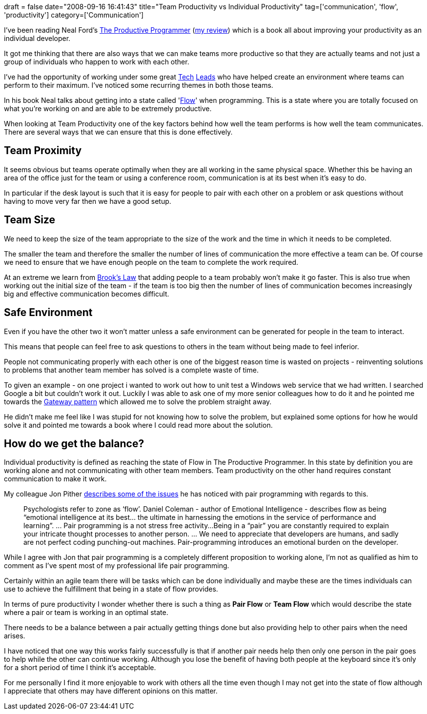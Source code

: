 +++
draft = false
date="2008-09-16 16:41:43"
title="Team Productivity vs Individual Productivity"
tag=['communication', 'flow', 'productivity']
category=['Communication']
+++

I've been reading Neal Ford's http://www.amazon.co.uk/Productive-Programmer-Theory-Practice-OReilly/dp/0596519788/ref=sr_1_1?ie=UTF8&s=books&qid=1220301686&sr=8-1[The Productive Programmer] (http://www.markhneedham.com/blog/2008/09/05/the-productive-programmer-book-review/[my review]) which is a book all about improving your productivity as an individual developer.

It got me thinking that there are also ways that we can make teams more productive so that they are actually teams and not just a group of individuals who happen to work with each other.

I've had the opportunity of working under some great http://ablogisforchristmas.blogspot.com/[Tech] http://markthomas.info/blog/[Leads] who have helped create an environment where teams can perform to their maximum. I've noticed some recurring themes in both those teams.

In his book Neal talks about getting into a state called 'http://en.wikipedia.org/wiki/Flow_(psychology)[Flow]' when programming. This is a state where you are totally focused on what you're working on and are able to be extremely productive.

When looking at Team Productivity one of the key factors behind how well the team performs is how well the team communicates. There are several ways that we can ensure that this is done effectively.

== Team Proximity

It seems obvious but teams operate optimally when they are all working in the same physical space. Whether this be having an area of the office just for the team or using a conference room, communication is at its best when it's easy to do.

In particular if the desk layout is such that it is easy for people to pair with each other on a problem or ask questions without having to move very far then we have a good setup.

== Team Size

We need to keep the size of the team appropriate to the size of the work and the time in which it needs to be completed.

The smaller the team and therefore the smaller the number of lines of communication the more effective a team can be. Of course we need to ensure that we have enough people on the team to complete the work required.

At an extreme we learn from http://en.wikipedia.org/wiki/Brooks%27s_law[Brook's Law] that adding people to a team probably won't make it go faster. This is also true when working out the initial size of the team - if the team is too big then the number of lines of communication becomes increasingly big and effective communication becomes difficult.

== Safe Environment

Even if you have the other two it won't matter unless a safe environment can be generated for people in the team to interact.

This means that people can feel free to ask questions to others in the team without being made to feel inferior.

People not communicating properly with each other is one of the biggest reason time is wasted on projects - reinventing solutions to problems that another team member has solved is a complete waste of time.

To given an example - on one project i wanted to work out how to unit test a Windows web service that we had written. I searched Google a bit but couldn't work it out. Luckily I was able to ask one of my more senior colleagues how to do it and he pointed me towards the http://martinfowler.com/eaaCatalog/gateway.html[Gateway pattern] which allowed me to solve the problem straight away.

He didn't make me feel like I was stupid for not knowing how to solve the problem, but explained some options for how he would solve it and pointed me towards a book where I could read more about the solution.

== How do we get the balance?

Individual productivity is defined as reaching the state of Flow in The Productive Programmer. In this state by definition you are working alone and not communicating with other team members. Team productivity on the other hand requires constant communication to make it work.

My colleague Jon Pither http://www.pitheringabout.com/?p=266[describes some of the issues] he has noticed with pair programming with regards to this.

____
Psychologists refer to zone as '`flow`'. Daniel Coleman - author of Emotional Intelligence - describes flow as being "`emotional intelligence at its best... the ultimate in harnessing the emotions in the service of performance and learning`". \... Pair programming is a not stress free activity\...Being in a "`pair`" you are constantly required to explain your intricate thought processes to another person. \... We need to appreciate that developers are humans, and sadly are not perfect coding punching-out machines. Pair-programming introduces an emotional burden on the developer.
____

While I agree with Jon that pair programming is a completely different proposition to working alone, I'm not as qualified as him to comment as I've spent most of my professional life pair programming.

Certainly within an agile team there will be tasks which can be done individually and maybe these are the times individuals can use to achieve the fulfillment that being in a state of flow provides.

In terms of pure productivity I wonder whether there is such a thing as *Pair Flow* or *Team Flow* which would describe the state where a pair or team is working in an optimal state.

There needs to be a balance between a pair actually getting things done but also providing help to other pairs when the need arises.

I have noticed that one way this works fairly successfully is that if another pair needs help then only one person in the pair goes to help while the other can continue working. Although you lose the benefit of having both people at the keyboard since it's only for a short period of time I think it's acceptable.

For me personally I find it more enjoyable to work with others all the time even though I may not get into the state of flow although I appreciate that others may have different opinions on this matter.
